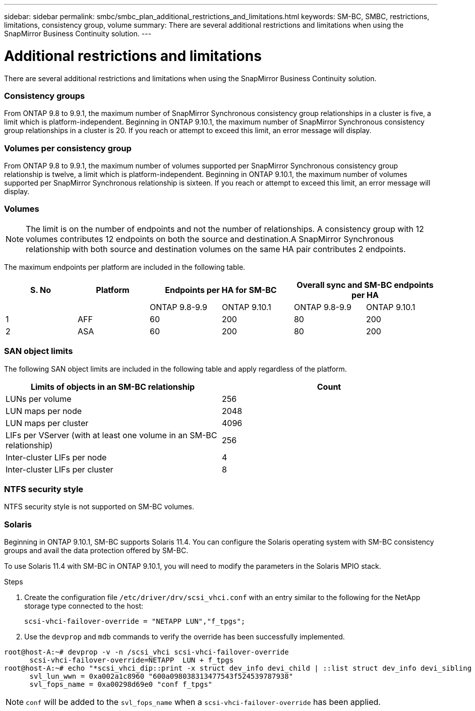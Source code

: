 ---
sidebar: sidebar
permalink: smbc/smbc_plan_additional_restrictions_and_limitations.html
keywords: SM-BC, SMBC, restrictions, limitations, consistency group, volume
summary: There are several additional restrictions and limitations when using the SnapMirror Business Continuity solution.
---

= Additional restrictions and limitations
:hardbreaks:
:nofooter:
:icons: font
:linkattrs:
:imagesdir: ../media/

//
// This file was created with NDAC Version 2.0 (August 17, 2020)
//
// 2020-11-04 10:10:11.686088
//

[.lead]
There are several additional restrictions and limitations when using the SnapMirror Business Continuity solution.

=== Consistency groups

From ONTAP 9.8 to 9.9.1, the maximum number of SnapMirror Synchronous consistency group relationships in a cluster is five, a limit which is platform-independent. Beginning in ONTAP 9.10.1, the maximum number of SnapMirror Synchronous consistency group relationships in a cluster is 20. If you reach or attempt to exceed this limit, an error message will display.

=== Volumes per consistency group

From ONTAP 9.8 to 9.9.1, the maximum number of volumes supported per SnapMirror Synchronous consistency group relationship is twelve, a limit which is platform-independent. Beginning in ONTAP 9.10.1, the maximum number of volumes supported per SnapMirror Synchronous relationship is sixteen. If you reach or attempt to exceed this limit, an error message will display.

=== Volumes

[NOTE]
The limit is on the number of endpoints and not the number of relationships. A consistency group with 12 volumes contributes 12 endpoints on both the source and destination.A SnapMirror Synchronous relationship with both source and destination volumes on the same HA pair contributes 2 endpoints.

The maximum endpoints per platform are included in the following table.

[%header, hrows=4]
|===
|S. No |Platform 2+|Endpoints per HA for SM-BC 2+|Overall sync and SM-BC endpoints per HA 
|
|
|ONTAP 9.8-9.9 |ONTAP 9.10.1 |ONTAP 9.8-9.9 |ONTAP 9.10.1
|1
|AFF
|60
|200
|80
|200
|2
|ASA
|60
|200
|80
|200
|===

=== SAN object limits

The following SAN object limits are included in the following table and apply regardless of the platform.

|===
|Limits of objects in an SM-BC relationship |Count

|LUNs per volume
|256
|LUN maps per node
|2048
|LUN maps per cluster
|4096
|LIFs per VServer (with at least one volume in an SM-BC relationship)
|256
|Inter-cluster LIFs per node
|4
|Inter-cluster LIFs per cluster
|8
|===

=== NTFS security style

NTFS security style is not supported on SM-BC volumes.

=== Solaris

Beginning in ONTAP 9.10.1, SM-BC supports Solaris 11.4. You can configure the Solaris operating system with SM-BC consistency groups and avail the data protection offered by SM-BC. 

To use Solaris 11.4 with SM-BC in ONTAP 9.10.1, you will need to modify the parameters in the Solaris MPIO stack.

.Steps
. Create the configuration file `/etc/driver/drv/scsi_vhci.conf` with an entry similar to the following for the NetApp storage type connected to the host:
+
`scsi-vhci-failover-override = "NETAPP  LUN","f_tpgs";`
. Use the `devprop` and `mdb` commands to verify the override has been successfully implemented.
----
root@host-A:~# devprop -v -n /scsi_vhci scsi-vhci-failover-override
      scsi-vhci-failover-override=NETAPP  LUN + f_tpgs
root@host-A:~# echo "*scsi_vhci_dip::print -x struct dev_info devi_child | ::list struct dev_info devi_sibling | ::print struct dev_info devi_mdi_client | ::print mdi_client_t ct_vprivate | ::print struct scsi_vhci_lun svl_lun_wwn svl_fops_name" | mdb -k
      svl_lun_wwn = 0xa002a1c8960 "600a098038313477543f524539787938"
      svl_fops_name = 0xa00298d69e0 "conf f_tpgs"
----

NOTE: `conf` will be added to the `svl_fops_name` when a `scsi-vhci-failover-override` has been applied.


//BURT 1387138
//BURT 1431859, 29 nov 2021
